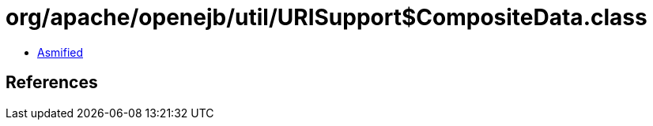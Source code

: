 = org/apache/openejb/util/URISupport$CompositeData.class

 - link:URISupport$CompositeData-asmified.java[Asmified]

== References


